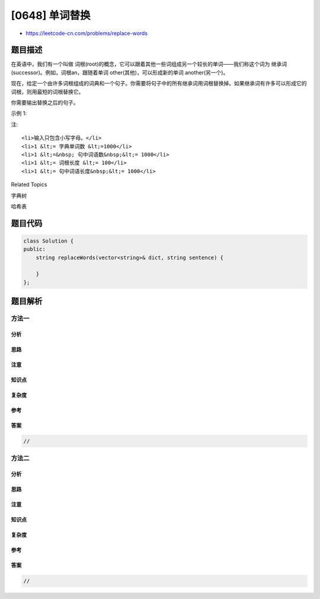 [0648] 单词替换
===============

-  https://leetcode-cn.com/problems/replace-words

题目描述
--------

.. raw:: html

   <p>

在英语中，我们有一个叫做 词根(root)的概念，它可以跟着其他一些词组成另一个较长的单词——我们称这个词为 继承词(successor)。例如，词根an，跟随着单词 other(其他)，可以形成新的单词 another(另一个)。

.. raw:: html

   </p>

.. raw:: html

   <p>

现在，给定一个由许多词根组成的词典和一个句子。你需要将句子中的所有继承词用词根替换掉。如果继承词有许多可以形成它的词根，则用最短的词根替换它。

.. raw:: html

   </p>

.. raw:: html

   <p>

你需要输出替换之后的句子。

.. raw:: html

   </p>

.. raw:: html

   <p>

示例 1:

.. raw:: html

   </p>

.. raw:: html

   <pre>
   <strong>输入:</strong> dict(词典) = [&quot;cat&quot;, &quot;bat&quot;, &quot;rat&quot;]
   sentence(句子) = &quot;the cattle was rattled by the battery&quot;
   <strong>输出:</strong> &quot;the cat was rat by the bat&quot;
   </pre>

.. raw:: html

   <p>

注:

.. raw:: html

   </p>

.. raw:: html

   <ol>

::

    <li>输入只包含小写字母。</li>
    <li>1 &lt;= 字典单词数 &lt;=1000</li>
    <li>1 &lt;=&nbsp; 句中词语数&nbsp;&lt;= 1000</li>
    <li>1 &lt;= 词根长度 &lt;= 100</li>
    <li>1 &lt;= 句中词语长度&nbsp;&lt;= 1000</li>

.. raw:: html

   </ol>

.. raw:: html

   <div>

.. raw:: html

   <div>

Related Topics

.. raw:: html

   </div>

.. raw:: html

   <div>

.. raw:: html

   <li>

字典树

.. raw:: html

   </li>

.. raw:: html

   <li>

哈希表

.. raw:: html

   </li>

.. raw:: html

   </div>

.. raw:: html

   </div>

题目代码
--------

.. code:: cpp

    class Solution {
    public:
        string replaceWords(vector<string>& dict, string sentence) {

        }
    };

题目解析
--------

方法一
~~~~~~

分析
^^^^

思路
^^^^

注意
^^^^

知识点
^^^^^^

复杂度
^^^^^^

参考
^^^^

答案
^^^^

.. code:: cpp

    //

方法二
~~~~~~

分析
^^^^

思路
^^^^

注意
^^^^

知识点
^^^^^^

复杂度
^^^^^^

参考
^^^^

答案
^^^^

.. code:: cpp

    //
